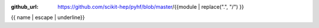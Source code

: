 :github_url: https://github.com/scikit-hep/pyhf/blob/master/{{module | replace(".", "/") }}

{{ name | escape | underline}}

